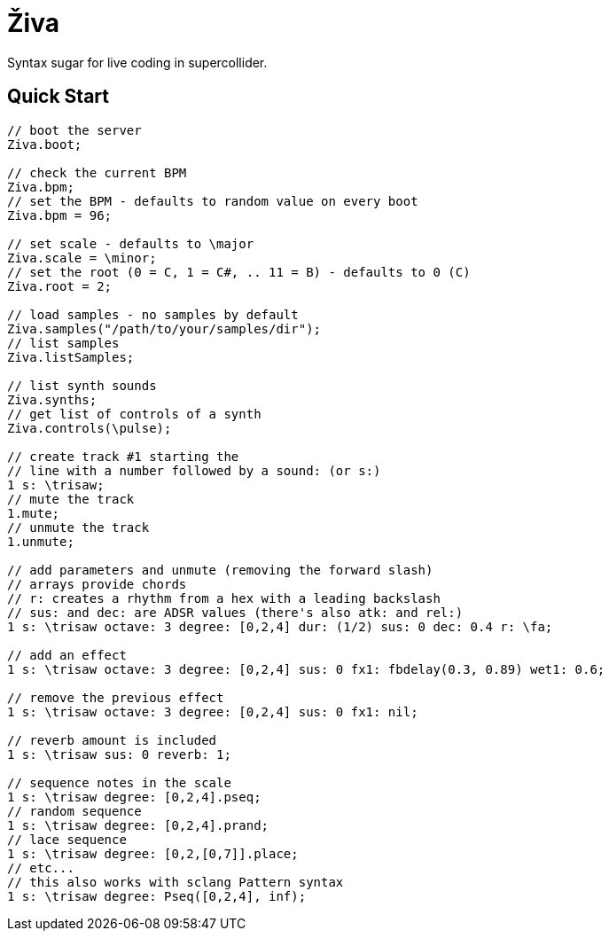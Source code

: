 = Živa

Syntax sugar for live coding in supercollider.

== Quick Start

[source,sclang]
----
// boot the server
Ziva.boot;

// check the current BPM
Ziva.bpm;
// set the BPM - defaults to random value on every boot
Ziva.bpm = 96;

// set scale - defaults to \major
Ziva.scale = \minor;
// set the root (0 = C, 1 = C#, .. 11 = B) - defaults to 0 (C)
Ziva.root = 2;

// load samples - no samples by default
Ziva.samples("/path/to/your/samples/dir");
// list samples
Ziva.listSamples;

// list synth sounds
Ziva.synths;
// get list of controls of a synth
Ziva.controls(\pulse);

// create track #1 starting the
// line with a number followed by a sound: (or s:)
1 s: \trisaw;
// mute the track
1.mute;
// unmute the track
1.unmute;

// add parameters and unmute (removing the forward slash)
// arrays provide chords
// r: creates a rhythm from a hex with a leading backslash
// sus: and dec: are ADSR values (there's also atk: and rel:)
1 s: \trisaw octave: 3 degree: [0,2,4] dur: (1/2) sus: 0 dec: 0.4 r: \fa;

// add an effect
1 s: \trisaw octave: 3 degree: [0,2,4] sus: 0 fx1: fbdelay(0.3, 0.89) wet1: 0.6;

// remove the previous effect
1 s: \trisaw octave: 3 degree: [0,2,4] sus: 0 fx1: nil;

// reverb amount is included
1 s: \trisaw sus: 0 reverb: 1;

// sequence notes in the scale
1 s: \trisaw degree: [0,2,4].pseq;
// random sequence
1 s: \trisaw degree: [0,2,4].prand;
// lace sequence
1 s: \trisaw degree: [0,2,[0,7]].place;
// etc...
// this also works with sclang Pattern syntax
1 s: \trisaw degree: Pseq([0,2,4], inf);
----

